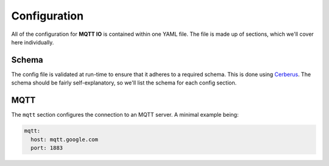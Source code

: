 .. _index:

Configuration
=============

All of the configuration for **MQTT IO** is contained within one YAML file. The file is made up of sections, which we'll cover here individually.

Schema
------

The config file is validated at run-time to ensure that it adheres to a required schema. This is done using `Cerberus <https://docs.python-cerberus.org/en/stable/>`_. The schema should be fairly self-explanatory, so we'll list the schema for each config section.

MQTT
----

The ``mqtt`` section configures the connection to an MQTT server. A minimal example being:

.. code-block:: yaml

   mqtt:
     host: mqtt.google.com
     port: 1883


.. yamlsection:: ../../config.schema.yml
   :section: mqtt
   :display_top_node:


.. .. literalinclude:: ../../config.schema.yml
..    :language: yaml
..    :lines: -104